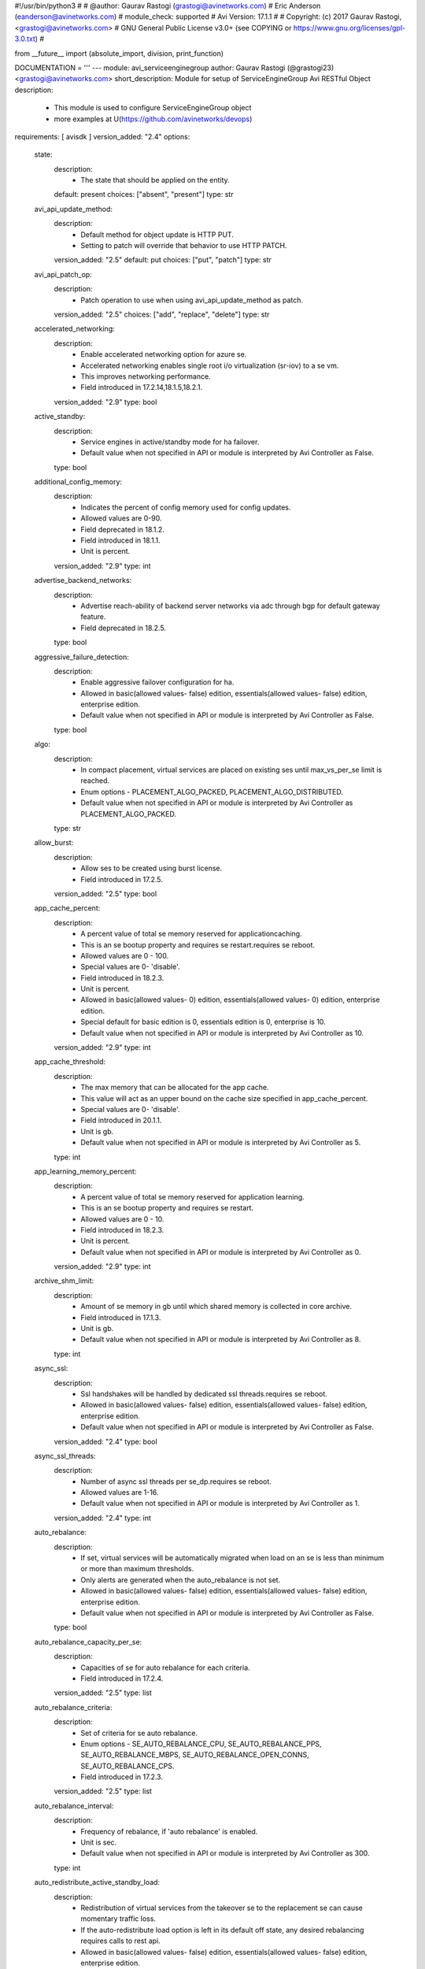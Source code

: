 #!/usr/bin/python3
#
# @author: Gaurav Rastogi (grastogi@avinetworks.com)
#          Eric Anderson (eanderson@avinetworks.com)
# module_check: supported
# Avi Version: 17.1.1
#
# Copyright: (c) 2017 Gaurav Rastogi, <grastogi@avinetworks.com>
# GNU General Public License v3.0+ (see COPYING or https://www.gnu.org/licenses/gpl-3.0.txt)
#


from __future__ import (absolute_import, division, print_function)


DOCUMENTATION = '''
---
module: avi_serviceenginegroup
author: Gaurav Rastogi (@grastogi23) <grastogi@avinetworks.com>
short_description: Module for setup of ServiceEngineGroup Avi RESTful Object
description:
    - This module is used to configure ServiceEngineGroup object
    - more examples at U(https://github.com/avinetworks/devops)
requirements: [ avisdk ]
version_added: "2.4"
options:
    state:
        description:
            - The state that should be applied on the entity.
        default: present
        choices: ["absent", "present"]
        type: str
    avi_api_update_method:
        description:
            - Default method for object update is HTTP PUT.
            - Setting to patch will override that behavior to use HTTP PATCH.
        version_added: "2.5"
        default: put
        choices: ["put", "patch"]
        type: str
    avi_api_patch_op:
        description:
            - Patch operation to use when using avi_api_update_method as patch.
        version_added: "2.5"
        choices: ["add", "replace", "delete"]
        type: str
    accelerated_networking:
        description:
            - Enable accelerated networking option for azure se.
            - Accelerated networking enables single root i/o virtualization (sr-iov) to a se vm.
            - This improves networking performance.
            - Field introduced in 17.2.14,18.1.5,18.2.1.
        version_added: "2.9"
        type: bool
    active_standby:
        description:
            - Service engines in active/standby mode for ha failover.
            - Default value when not specified in API or module is interpreted by Avi Controller as False.
        type: bool
    additional_config_memory:
        description:
            - Indicates the percent of config memory used for config updates.
            - Allowed values are 0-90.
            - Field deprecated in 18.1.2.
            - Field introduced in 18.1.1.
            - Unit is percent.
        version_added: "2.9"
        type: int
    advertise_backend_networks:
        description:
            - Advertise reach-ability of backend server networks via adc through bgp for default gateway feature.
            - Field deprecated in 18.2.5.
        type: bool
    aggressive_failure_detection:
        description:
            - Enable aggressive failover configuration for ha.
            - Allowed in basic(allowed values- false) edition, essentials(allowed values- false) edition, enterprise edition.
            - Default value when not specified in API or module is interpreted by Avi Controller as False.
        type: bool
    algo:
        description:
            - In compact placement, virtual services are placed on existing ses until max_vs_per_se limit is reached.
            - Enum options - PLACEMENT_ALGO_PACKED, PLACEMENT_ALGO_DISTRIBUTED.
            - Default value when not specified in API or module is interpreted by Avi Controller as PLACEMENT_ALGO_PACKED.
        type: str
    allow_burst:
        description:
            - Allow ses to be created using burst license.
            - Field introduced in 17.2.5.
        version_added: "2.5"
        type: bool
    app_cache_percent:
        description:
            - A percent value of total se memory reserved for applicationcaching.
            - This is an se bootup property and requires se restart.requires se reboot.
            - Allowed values are 0 - 100.
            - Special values are 0- 'disable'.
            - Field introduced in 18.2.3.
            - Unit is percent.
            - Allowed in basic(allowed values- 0) edition, essentials(allowed values- 0) edition, enterprise edition.
            - Special default for basic edition is 0, essentials edition is 0, enterprise is 10.
            - Default value when not specified in API or module is interpreted by Avi Controller as 10.
        version_added: "2.9"
        type: int
    app_cache_threshold:
        description:
            - The max memory that can be allocated for the app cache.
            - This value will act as an upper bound on the cache size specified in app_cache_percent.
            - Special values are 0- 'disable'.
            - Field introduced in 20.1.1.
            - Unit is gb.
            - Default value when not specified in API or module is interpreted by Avi Controller as 5.
        type: int
    app_learning_memory_percent:
        description:
            - A percent value of total se memory reserved for application learning.
            - This is an se bootup property and requires se restart.
            - Allowed values are 0 - 10.
            - Field introduced in 18.2.3.
            - Unit is percent.
            - Default value when not specified in API or module is interpreted by Avi Controller as 0.
        version_added: "2.9"
        type: int
    archive_shm_limit:
        description:
            - Amount of se memory in gb until which shared memory is collected in core archive.
            - Field introduced in 17.1.3.
            - Unit is gb.
            - Default value when not specified in API or module is interpreted by Avi Controller as 8.
        type: int
    async_ssl:
        description:
            - Ssl handshakes will be handled by dedicated ssl threads.requires se reboot.
            - Allowed in basic(allowed values- false) edition, essentials(allowed values- false) edition, enterprise edition.
            - Default value when not specified in API or module is interpreted by Avi Controller as False.
        version_added: "2.4"
        type: bool
    async_ssl_threads:
        description:
            - Number of async ssl threads per se_dp.requires se reboot.
            - Allowed values are 1-16.
            - Default value when not specified in API or module is interpreted by Avi Controller as 1.
        version_added: "2.4"
        type: int
    auto_rebalance:
        description:
            - If set, virtual services will be automatically migrated when load on an se is less than minimum or more than maximum thresholds.
            - Only alerts are generated when the auto_rebalance is not set.
            - Allowed in basic(allowed values- false) edition, essentials(allowed values- false) edition, enterprise edition.
            - Default value when not specified in API or module is interpreted by Avi Controller as False.
        type: bool
    auto_rebalance_capacity_per_se:
        description:
            - Capacities of se for auto rebalance for each criteria.
            - Field introduced in 17.2.4.
        version_added: "2.5"
        type: list
    auto_rebalance_criteria:
        description:
            - Set of criteria for se auto rebalance.
            - Enum options - SE_AUTO_REBALANCE_CPU, SE_AUTO_REBALANCE_PPS, SE_AUTO_REBALANCE_MBPS, SE_AUTO_REBALANCE_OPEN_CONNS, SE_AUTO_REBALANCE_CPS.
            - Field introduced in 17.2.3.
        version_added: "2.5"
        type: list
    auto_rebalance_interval:
        description:
            - Frequency of rebalance, if 'auto rebalance' is enabled.
            - Unit is sec.
            - Default value when not specified in API or module is interpreted by Avi Controller as 300.
        type: int
    auto_redistribute_active_standby_load:
        description:
            - Redistribution of virtual services from the takeover se to the replacement se can cause momentary traffic loss.
            - If the auto-redistribute load option is left in its default off state, any desired rebalancing requires calls to rest api.
            - Allowed in basic(allowed values- false) edition, essentials(allowed values- false) edition, enterprise edition.
            - Default value when not specified in API or module is interpreted by Avi Controller as False.
        type: bool
    availability_zone_refs:
        description:
            - Availability zones for virtual service high availability.
            - It is a reference to an object of type availabilityzone.
            - Field introduced in 20.1.1.
        type: list
    bgp_state_update_interval:
        description:
            - Bgp peer state update interval.
            - Allowed values are 5-100.
            - Field introduced in 17.2.14,18.1.5,18.2.1.
            - Unit is sec.
            - Default value when not specified in API or module is interpreted by Avi Controller as 60.
        version_added: "2.9"
        type: int
    buffer_se:
        description:
            - Excess service engine capacity provisioned for ha failover.
            - Default value when not specified in API or module is interpreted by Avi Controller as 1.
        type: int
    cloud_ref:
        description:
            - It is a reference to an object of type cloud.
        type: str
    compress_ip_rules_for_each_ns_subnet:
        description:
            - Compress ip rules into a single subnet based ip rule for each north-south ipam subnet configured in pcap mode in openshift/kubernetes node.
            - Field introduced in 18.2.9, 20.1.1.
            - Default value when not specified in API or module is interpreted by Avi Controller as True.
        type: bool
    config_debugs_on_all_cores:
        description:
            - Enable config debugs on all cores of se.
            - Field introduced in 17.2.13,18.1.5,18.2.1.
            - Default value when not specified in API or module is interpreted by Avi Controller as False.
        version_added: "2.9"
        type: bool
    connection_memory_percentage:
        description:
            - Percentage of memory for connection state.
            - This will come at the expense of memory used for http in-memory cache.
            - Allowed values are 10-90.
            - Unit is percent.
            - Default value when not specified in API or module is interpreted by Avi Controller as 50.
        type: int
    core_shm_app_cache:
        description:
            - Include shared memory for app cache in core file.requires se reboot.
            - Field introduced in 18.2.8, 20.1.1.
            - Default value when not specified in API or module is interpreted by Avi Controller as False.
        type: bool
    core_shm_app_learning:
        description:
            - Include shared memory for app learning in core file.requires se reboot.
            - Field introduced in 18.2.8, 20.1.1.
            - Default value when not specified in API or module is interpreted by Avi Controller as False.
        type: bool
    cpu_reserve:
        description:
            - Boolean flag to set cpu_reserve.
            - Default value when not specified in API or module is interpreted by Avi Controller as False.
        type: bool
    cpu_socket_affinity:
        description:
            - Allocate all the cpu cores for the service engine virtual machines  on the same cpu socket.
            - Applicable only for vcenter cloud.
            - Default value when not specified in API or module is interpreted by Avi Controller as False.
        type: bool
    custom_securitygroups_data:
        description:
            - Custom security groups to be associated with data vnics for se instances in openstack and aws clouds.
            - Field introduced in 17.1.3.
        type: list
    custom_securitygroups_mgmt:
        description:
            - Custom security groups to be associated with management vnic for se instances in openstack and aws clouds.
            - Field introduced in 17.1.3.
        type: list
    custom_tag:
        description:
            - Custom tag will be used to create the tags for se instance in aws.
            - Note this is not the same as the prefix for se name.
        type: list
    data_network_id:
        description:
            - Subnet used to spin up the data nic for service engines, used only for azure cloud.
            - Overrides the cloud level setting for service engine subnet.
            - Field introduced in 18.2.3.
        version_added: "2.9"
        type: str
    datascript_timeout:
        description:
            - Number of instructions before datascript times out.
            - Allowed values are 0-100000000.
            - Field introduced in 18.2.3.
            - Default value when not specified in API or module is interpreted by Avi Controller as 1000000.
        version_added: "2.9"
        type: int
    dedicated_dispatcher_core:
        description:
            - Dedicate the core that handles packet receive/transmit from the network to just the dispatching function.
            - Don't use it for tcp/ip and ssl functions.
            - Default value when not specified in API or module is interpreted by Avi Controller as False.
        type: bool
    description:
        description:
            - User defined description for the object.
        type: str
    disable_avi_securitygroups:
        description:
            - By default, avi creates and manages security groups along with custom sg provided by user.
            - Set this to true to disallow avi to create and manage new security groups.
            - Avi will only make use of custom security groups provided by user.
            - This option is supported for aws and openstack cloud types.
            - Field introduced in 17.2.13,18.1.4,18.2.1.
            - Default value when not specified in API or module is interpreted by Avi Controller as False.
        version_added: "2.9"
        type: bool
    disable_csum_offloads:
        description:
            - Stop using tcp/udp and ip checksum offload features of nics.
            - Field introduced in 17.1.14, 17.2.5, 18.1.1.
            - Default value when not specified in API or module is interpreted by Avi Controller as False.
        version_added: "2.5"
        type: bool
    disable_flow_probes:
        description:
            - Disable flow probes for scaled out vs'es.
            - Field introduced in 20.1.3.
            - Default value when not specified in API or module is interpreted by Avi Controller as False.
        type: bool
    disable_gro:
        description:
            - Disable generic receive offload (gro) in dpdk poll-mode driver packet receive path.
            - Gro is on by default on nics that do not support lro (large receive offload) or do not gain performance boost from lro.
            - Field introduced in 17.2.5, 18.1.1.
            - Default value when not specified in API or module is interpreted by Avi Controller as True.
        version_added: "2.5"
        type: bool
    disable_se_memory_check:
        description:
            - If set, disable the config memory check done in service engine.
            - Field introduced in 18.1.2.
            - Default value when not specified in API or module is interpreted by Avi Controller as False.
        version_added: "2.9"
        type: bool
    disable_tso:
        description:
            - Disable tcp segmentation offload (tso) in dpdk poll-mode driver packet transmit path.
            - Tso is on by default on nics that support it.
            - Field introduced in 17.2.5, 18.1.1.
            - Default value when not specified in API or module is interpreted by Avi Controller as False.
        version_added: "2.5"
        type: bool
    disk_per_se:
        description:
            - Amount of disk space for each of the service engine virtual machines.
            - Unit is gb.
            - Default value when not specified in API or module is interpreted by Avi Controller as 15.
        type: int
    distribute_load_active_standby:
        description:
            - Use both the active and standby service engines for virtual service placement in the legacy active standby ha mode.
            - Allowed in basic(allowed values- false) edition, essentials(allowed values- false) edition, enterprise edition.
            - Default value when not specified in API or module is interpreted by Avi Controller as False.
        type: bool
    distribute_queues:
        description:
            - Distributes queue ownership among cores so multiple cores handle dispatcher duties.
            - Requires se reboot.
            - Deprecated from 18.2.8, instead use max_queues_per_vnic.
            - Field introduced in 17.2.8.
            - Allowed in basic(allowed values- false) edition, essentials(allowed values- false) edition, enterprise edition.
            - Default value when not specified in API or module is interpreted by Avi Controller as False.
        version_added: "2.9"
        type: bool
    distribute_vnics:
        description:
            - Distributes vnic ownership among cores so multiple cores handle dispatcher duties.requires se reboot.
            - Field introduced in 18.2.5.
            - Default value when not specified in API or module is interpreted by Avi Controller as False.
        version_added: "2.9"
        type: bool
    dp_aggressive_deq_interval_msec:
        description:
            - Dequeue interval for receive queue from se_dp in aggressive mode.
            - Allowed values are 1-1000.
            - Field introduced in 21.1.1.
            - Unit is milliseconds.
            - Default value when not specified in API or module is interpreted by Avi Controller as 1.
        type: int
    dp_aggressive_enq_interval_msec:
        description:
            - Enqueue interval for request queue to se_dp in aggressive mode.
            - Allowed values are 1-1000.
            - Field introduced in 21.1.1.
            - Unit is milliseconds.
            - Default value when not specified in API or module is interpreted by Avi Controller as 1.
        type: int
    dp_aggressive_hb_frequency:
        description:
            - Frequency of se - se hb messages when aggressive failure mode detection is enabled.
            - Field introduced in 20.1.3.
            - Unit is milliseconds.
            - Default value when not specified in API or module is interpreted by Avi Controller as 100.
        type: int
    dp_aggressive_hb_timeout_count:
        description:
            - Consecutive hb failures after which failure is reported to controller,when aggressive failure mode detection is enabled.
            - Field introduced in 20.1.3.
            - Default value when not specified in API or module is interpreted by Avi Controller as 10.
        type: int
    dp_deq_interval_msec:
        description:
            - Dequeue interval for receive queue from se_dp.
            - Allowed values are 1-1000.
            - Field introduced in 21.1.1.
            - Unit is milliseconds.
            - Default value when not specified in API or module is interpreted by Avi Controller as 20.
        type: int
    dp_enq_interval_msec:
        description:
            - Enqueue interval for request queue to se_dp.
            - Allowed values are 1-1000.
            - Field introduced in 21.1.1.
            - Unit is milliseconds.
            - Default value when not specified in API or module is interpreted by Avi Controller as 20.
        type: int
    dp_hb_frequency:
        description:
            - Frequency of se - se hb messages when aggressive failure mode detection is not enabled.
            - Field introduced in 20.1.3.
            - Unit is milliseconds.
            - Default value when not specified in API or module is interpreted by Avi Controller as 100.
        type: int
    dp_hb_timeout_count:
        description:
            - Consecutive hb failures after which failure is reported to controller, when aggressive failure mode detection is not enabled.
            - Field introduced in 20.1.3.
            - Default value when not specified in API or module is interpreted by Avi Controller as 10.
        type: int
    enable_gratarp_permanent:
        description:
            - Enable gratarp for vip_ip.
            - Field introduced in 18.2.3.
            - Default value when not specified in API or module is interpreted by Avi Controller as False.
        version_added: "2.9"
        type: bool
    enable_hsm_priming:
        description:
            - (this is a beta feature).
            - Enable hsm key priming.
            - If enabled, key handles on the hsm will be synced to se before processing client connections.
            - Field introduced in 17.2.7, 18.1.1.
            - Default value when not specified in API or module is interpreted by Avi Controller as False.
        version_added: "2.6"
        type: bool
    enable_multi_lb:
        description:
            - Applicable only for azure cloud with basic sku lb.
            - If set, additional azure lbs will be automatically created if resources in existing lb are exhausted.
            - Field introduced in 17.2.10, 18.1.2.
            - Default value when not specified in API or module is interpreted by Avi Controller as False.
        version_added: "2.9"
        type: bool
    enable_pcap_tx_ring:
        description:
            - Enable tx ring support in pcap mode of operation.
            - Tso feature is not supported with tx ring enabled.
            - Deprecated from 18.2.8, instead use pcap_tx_mode.
            - Requires se reboot.
            - Field introduced in 18.2.5.
        version_added: "2.9"
        type: bool
    enable_routing:
        description:
            - Enable routing for this serviceenginegroup.
            - Field deprecated in 18.2.5.
            - Allowed in basic(allowed values- false) edition, essentials(allowed values- false) edition, enterprise edition.
        type: bool
    enable_vip_on_all_interfaces:
        description:
            - Enable vip on all interfaces of se.
            - Field deprecated in 18.2.5.
            - Field introduced in 17.1.1.
        type: bool
    enable_vmac:
        description:
            - Use virtual mac address for interfaces on which floating interface ips are placed.
            - Field deprecated in 18.2.5.
        type: bool
    ephemeral_portrange_end:
        description:
            - End local ephemeral port number for outbound connections.
            - Field introduced in 17.2.13, 18.1.5, 18.2.1.
        version_added: "2.9"
        type: int
    ephemeral_portrange_start:
        description:
            - Start local ephemeral port number for outbound connections.
            - Field introduced in 17.2.13, 18.1.5, 18.2.1.
        version_added: "2.9"
        type: int
    extra_config_multiplier:
        description:
            - Multiplier for extra config to support large vs/pool config.
            - Default value when not specified in API or module is interpreted by Avi Controller as 0.0.
        type: float
    extra_shared_config_memory:
        description:
            - Extra config memory to support large geo db configuration.
            - Field introduced in 17.1.1.
            - Unit is mb.
            - Default value when not specified in API or module is interpreted by Avi Controller as 0.
        type: int
    floating_intf_ip:
        description:
            - If serviceenginegroup is configured for legacy 1+1 active standby ha mode, floating ip's will be advertised only by the active se in the pair.
            - Virtual services in this group must be disabled/enabled for any changes to the floating ip's to take effect.
            - Only active se hosting vs tagged with active standby se 1 tag will advertise this floating ip when manual load distribution is enabled.
            - Field deprecated in 18.2.5.
            - Maximum of 32 items allowed.
        type: list
    floating_intf_ip_se_2:
        description:
            - If serviceenginegroup is configured for legacy 1+1 active standby ha mode, floating ip's will be advertised only by the active se in the pair.
            - Virtual services in this group must be disabled/enabled for any changes to the floating ip's to take effect.
            - Only active se hosting vs tagged with active standby se 2 tag will advertise this floating ip when manual load distribution is enabled.
            - Field deprecated in 18.2.5.
            - Maximum of 32 items allowed.
        type: list
    flow_table_new_syn_max_entries:
        description:
            - Maximum number of flow table entries that have not completed tcp three-way handshake yet.
            - Field introduced in 17.2.5.
            - Default value when not specified in API or module is interpreted by Avi Controller as 0.
        version_added: "2.5"
        type: int
    free_list_size:
        description:
            - Number of entries in the free list.
            - Field introduced in 17.2.10, 18.1.2.
            - Default value when not specified in API or module is interpreted by Avi Controller as 1024.
        version_added: "2.9"
        type: int
    gcp_config:
        description:
            - Google cloud platform, service engine group configuration.
            - Field introduced in 20.1.3.
        type: dict
    gratarp_permanent_periodicity:
        description:
            - Gratarp periodicity for vip-ip.
            - Allowed values are 5-30.
            - Field introduced in 18.2.3.
            - Unit is min.
            - Default value when not specified in API or module is interpreted by Avi Controller as 10.
        version_added: "2.9"
        type: int
    ha_mode:
        description:
            - High availability mode for all the virtual services using this service engine group.
            - Enum options - HA_MODE_SHARED_PAIR, HA_MODE_SHARED, HA_MODE_LEGACY_ACTIVE_STANDBY.
            - Allowed in basic(allowed values- ha_mode_legacy_active_standby) edition, essentials(allowed values- ha_mode_legacy_active_standby) edition,
            - enterprise edition.
            - Special default for basic edition is ha_mode_legacy_active_standby, essentials edition is ha_mode_legacy_active_standby, enterprise is
            - ha_mode_shared.
            - Default value when not specified in API or module is interpreted by Avi Controller as HA_MODE_SHARED.
        type: str
    handle_per_pkt_attack:
        description:
            - Configuration to handle per packet attack handling.for example, dns reflection attack is a type of attack where a response packet is sent to the
            - dns vs.this configuration tells if such packets should be dropped without further processing.
            - Field introduced in 20.1.3.
            - Default value when not specified in API or module is interpreted by Avi Controller as True.
        type: bool
    hardwaresecuritymodulegroup_ref:
        description:
            - It is a reference to an object of type hardwaresecuritymodulegroup.
        type: str
    heap_minimum_config_memory:
        description:
            - Minimum required heap memory to apply any configuration.
            - Allowed values are 0-100.
            - Field introduced in 18.1.2.
            - Unit is mb.
            - Default value when not specified in API or module is interpreted by Avi Controller as 8.
        version_added: "2.9"
        type: int
    hm_on_standby:
        description:
            - Enable active health monitoring from the standby se for all placed virtual services.
            - Allowed in basic(allowed values- false) edition, essentials(allowed values- false) edition, enterprise edition.
            - Special default for basic edition is false, essentials edition is false, enterprise is true.
            - Default value when not specified in API or module is interpreted by Avi Controller as True.
        type: bool
    host_attribute_key:
        description:
            - Key of a (key, value) pair identifying a label for a set of nodes usually in container clouds.
            - Needs to be specified together with host_attribute_value.
            - Ses can be configured differently including ha modes across different se groups.
            - May also be used for isolation between different classes of virtualservices.
            - Virtualservices' se group may be specified via annotations/labels.
            - A openshift/kubernetes namespace maybe annotated with a matching se group label as openshift.io/node-selector  apptype=prod.
            - When multiple se groups are used in a cloud with host attributes specified,just a single se group can exist as a match-all se group without a
            - host_attribute_key.
        type: str
    host_attribute_value:
        description:
            - Value of a (key, value) pair identifying a label for a set of nodes usually in container clouds.
            - Needs to be specified together with host_attribute_key.
        type: str
    host_gateway_monitor:
        description:
            - Enable the host gateway monitor when service engine is deployed as docker container.
            - Disabled by default.
            - Field introduced in 17.2.4.
            - Default value when not specified in API or module is interpreted by Avi Controller as False.
        version_added: "2.5"
        type: bool
    hypervisor:
        description:
            - Override default hypervisor.
            - Enum options - DEFAULT, VMWARE_ESX, KVM, VMWARE_VSAN, XEN.
        type: str
    ignore_rtt_threshold:
        description:
            - Ignore rtt samples if it is above threshold.
            - Field introduced in 17.1.6,17.2.2.
            - Unit is milliseconds.
            - Default value when not specified in API or module is interpreted by Avi Controller as 5000.
        version_added: "2.5"
        type: int
    ingress_access_data:
        description:
            - Program se security group ingress rules to allow vip data access from remote cidr type.
            - Enum options - SG_INGRESS_ACCESS_NONE, SG_INGRESS_ACCESS_ALL, SG_INGRESS_ACCESS_VPC.
            - Field introduced in 17.1.5.
            - Default value when not specified in API or module is interpreted by Avi Controller as SG_INGRESS_ACCESS_ALL.
        version_added: "2.5"
        type: str
    ingress_access_mgmt:
        description:
            - Program se security group ingress rules to allow ssh/icmp management access from remote cidr type.
            - Enum options - SG_INGRESS_ACCESS_NONE, SG_INGRESS_ACCESS_ALL, SG_INGRESS_ACCESS_VPC.
            - Field introduced in 17.1.5.
            - Default value when not specified in API or module is interpreted by Avi Controller as SG_INGRESS_ACCESS_ALL.
        version_added: "2.5"
        type: str
    instance_flavor:
        description:
            - Instance/flavor name for se instance.
        type: str
    instance_flavor_info:
        description:
            - Additional information associated with instance_flavor.
            - Field introduced in 20.1.1.
        type: dict
    iptables:
        description:
            - Iptable rules.
            - Maximum of 128 items allowed.
        type: list
    labels:
        description:
            - Labels associated with this se group.
            - Field introduced in 20.1.1.
            - Maximum of 1 items allowed.
        type: list
    least_load_core_selection:
        description:
            - Select core with least load for new flow.
            - Default value when not specified in API or module is interpreted by Avi Controller as True.
        type: bool
    license_tier:
        description:
            - Specifies the license tier which would be used.
            - This field by default inherits the value from cloud.
            - Enum options - ENTERPRISE_16, ENTERPRISE, ENTERPRISE_18, BASIC, ESSENTIALS.
            - Field introduced in 17.2.5.
        version_added: "2.5"
        type: str
    license_type:
        description:
            - If no license type is specified then default license enforcement for the cloud type is chosen.
            - Enum options - LIC_BACKEND_SERVERS, LIC_SOCKETS, LIC_CORES, LIC_HOSTS, LIC_SE_BANDWIDTH, LIC_METERED_SE_BANDWIDTH.
            - Field introduced in 17.2.5.
        version_added: "2.5"
        type: str
    log_disksz:
        description:
            - Maximum disk capacity (in mb) to be allocated to an se.
            - This is exclusively used for debug and log data.
            - Unit is mb.
            - Default value when not specified in API or module is interpreted by Avi Controller as 10000.
        type: int
    log_malloc_failure:
        description:
            - Se will log memory allocation related failure to the se_trace file, wherever available.
            - Field introduced in 20.1.2.
            - Allowed in basic(allowed values- true) edition, essentials(allowed values- true) edition, enterprise edition.
            - Default value when not specified in API or module is interpreted by Avi Controller as True.
        type: bool
    max_concurrent_external_hm:
        description:
            - Maximum number of external health monitors that can run concurrently in a service engine.
            - This helps control the cpu and memory use by external health monitors.
            - Special values are 0- 'value will be internally calculated based on cpu and memory'.
            - Field introduced in 18.2.7.
        type: int
    max_cpu_usage:
        description:
            - When cpu usage on an se exceeds this threshold, virtual services hosted on this se may be rebalanced to other ses to reduce load.
            - A new se may be created as part of this process.
            - Allowed values are 40-90.
            - Unit is percent.
            - Default value when not specified in API or module is interpreted by Avi Controller as 80.
        type: int
    max_memory_per_mempool:
        description:
            - Max bytes that can be allocated in a single mempool.
            - Field introduced in 18.1.5.
            - Unit is mb.
            - Default value when not specified in API or module is interpreted by Avi Controller as 64.
        version_added: "2.9"
        type: int
    max_num_se_dps:
        description:
            - Configures the maximum number of se_dp processes created on the se, requires se reboot.
            - If not configured, defaults to the number of cpus on the se.
            - This should only be used if user wants to limit the number of se_dps to less than the available cpus on the se.
            - Allowed values are 1-128.
            - Field introduced in 20.1.1.
            - Allowed in basic(allowed values- 0) edition, essentials(allowed values- 0) edition, enterprise edition.
        type: int
    max_public_ips_per_lb:
        description:
            - Applicable to azure platform only.
            - Maximum number of public ips per azure lb.
            - Field introduced in 17.2.12, 18.1.2.
            - Default value when not specified in API or module is interpreted by Avi Controller as 30.
        version_added: "2.9"
        type: int
    max_queues_per_vnic:
        description:
            - Maximum number of queues per vnic setting to '0' utilises all queues that are distributed across dispatcher cores.
            - Allowed values are 0,1,2,4,8,16.
            - Field introduced in 18.2.7, 20.1.1.
            - Default value when not specified in API or module is interpreted by Avi Controller as 1.
        type: int
    max_rules_per_lb:
        description:
            - Applicable to azure platform only.
            - Maximum number of rules per azure lb.
            - Field introduced in 17.2.12, 18.1.2.
            - Default value when not specified in API or module is interpreted by Avi Controller as 150.
        version_added: "2.9"
        type: int
    max_scaleout_per_vs:
        description:
            - Maximum number of active service engines for the virtual service.
            - Allowed values are 1-64.
            - Default value when not specified in API or module is interpreted by Avi Controller as 4.
        type: int
    max_se:
        description:
            - Maximum number of services engines in this group.
            - Allowed values are 0-1000.
            - Default value when not specified in API or module is interpreted by Avi Controller as 10.
        type: int
    max_vs_per_se:
        description:
            - Maximum number of virtual services that can be placed on a single service engine.
            - Allowed values are 1-1000.
            - Default value when not specified in API or module is interpreted by Avi Controller as 10.
        type: int
    mem_reserve:
        description:
            - Boolean flag to set mem_reserve.
            - Default value when not specified in API or module is interpreted by Avi Controller as True.
        type: bool
    memory_for_config_update:
        description:
            - Indicates the percent of memory reserved for config updates.
            - Allowed values are 0-100.
            - Field introduced in 18.1.2.
            - Unit is percent.
            - Default value when not specified in API or module is interpreted by Avi Controller as 15.
        version_added: "2.9"
        type: int
    memory_per_se:
        description:
            - Amount of memory for each of the service engine virtual machines.
            - Changes to this setting do not affect existing ses.
            - Default value when not specified in API or module is interpreted by Avi Controller as 2048.
        type: int
    mgmt_network_ref:
        description:
            - Management network to use for avi service engines.
            - It is a reference to an object of type network.
        type: str
    mgmt_subnet:
        description:
            - Management subnet to use for avi service engines.
        type: dict
    min_cpu_usage:
        description:
            - When cpu usage on an se falls below the minimum threshold, virtual services hosted on the se may be consolidated onto other underutilized ses.
            - After consolidation, unused service engines may then be eligible for deletion.
            - Allowed values are 20-60.
            - Unit is percent.
            - Default value when not specified in API or module is interpreted by Avi Controller as 30.
        type: int
    min_scaleout_per_vs:
        description:
            - Minimum number of active service engines for the virtual service.
            - Allowed values are 1-64.
            - Default value when not specified in API or module is interpreted by Avi Controller as 1.
        type: int
    min_se:
        description:
            - Minimum number of services engines in this group (relevant for se autorebalance only).
            - Allowed values are 0-1000.
            - Field introduced in 17.2.13,18.1.3,18.2.1.
            - Default value when not specified in API or module is interpreted by Avi Controller as 1.
        version_added: "2.9"
        type: int
    minimum_connection_memory:
        description:
            - Indicates the percent of memory reserved for connections.
            - Allowed values are 0-100.
            - Field introduced in 18.1.2.
            - Unit is percent.
            - Default value when not specified in API or module is interpreted by Avi Controller as 20.
        version_added: "2.9"
        type: int
    minimum_required_config_memory:
        description:
            - Required available config memory to apply any configuration.
            - Allowed values are 0-90.
            - Field deprecated in 18.1.2.
            - Field introduced in 18.1.1.
            - Unit is percent.
        version_added: "2.9"
        type: int
    n_log_streaming_threads:
        description:
            - Number of threads to use for log streaming.
            - Allowed values are 1-100.
            - Field introduced in 17.2.12, 18.1.2.
            - Default value when not specified in API or module is interpreted by Avi Controller as 1.
        version_added: "2.9"
        type: int
    name:
        description:
            - Name of the object.
        required: true
        type: str
    nat_flow_tcp_closed_timeout:
        description:
            - Idle timeout in seconds for nat tcp flows in closed state.
            - Allowed values are 1-3600.
            - Field deprecated in 18.2.5.
            - Field introduced in 18.2.5.
            - Unit is seconds.
        version_added: "2.9"
        type: int
    nat_flow_tcp_established_timeout:
        description:
            - Idle timeout in seconds for nat tcp flows in established state.
            - Allowed values are 1-3600.
            - Field deprecated in 18.2.5.
            - Field introduced in 18.2.5.
            - Unit is seconds.
        version_added: "2.9"
        type: int
    nat_flow_tcp_half_closed_timeout:
        description:
            - Idle timeout in seconds for nat tcp flows in half closed state.
            - Allowed values are 1-3600.
            - Field deprecated in 18.2.5.
            - Field introduced in 18.2.5.
            - Unit is seconds.
        version_added: "2.9"
        type: int
    nat_flow_tcp_handshake_timeout:
        description:
            - Idle timeout in seconds for nat tcp flows in handshake state.
            - Allowed values are 1-3600.
            - Field deprecated in 18.2.5.
            - Field introduced in 18.2.5.
            - Unit is seconds.
        version_added: "2.9"
        type: int
    nat_flow_udp_noresponse_timeout:
        description:
            - Idle timeout in seconds for nat udp flows in noresponse state.
            - Allowed values are 1-3600.
            - Field deprecated in 18.2.5.
            - Field introduced in 18.2.5.
            - Unit is seconds.
        version_added: "2.9"
        type: int
    nat_flow_udp_response_timeout:
        description:
            - Idle timeout in seconds for nat udp flows in response state.
            - Allowed values are 1-3600.
            - Field deprecated in 18.2.5.
            - Field introduced in 18.2.5.
            - Unit is seconds.
        version_added: "2.9"
        type: int
    netlink_poller_threads:
        description:
            - Number of threads to poll for netlink messages excluding the thread for default namespace.
            - Requires se reboot.
            - Allowed values are 1-32.
            - Field introduced in 20.1.3.
            - Default value when not specified in API or module is interpreted by Avi Controller as 2.
        type: int
    netlink_sock_buf_size:
        description:
            - Socket buffer size for the netlink sockets.
            - Requires se reboot.
            - Allowed values are 1-128.
            - Field introduced in 20.1.3.
            - Unit is mega_bytes.
            - Default value when not specified in API or module is interpreted by Avi Controller as 4.
        type: int
    non_significant_log_throttle:
        description:
            - This setting limits the number of non-significant logs generated per second per core on this se.
            - Default is 100 logs per second.
            - Set it to zero (0) to deactivate throttling.
            - Field introduced in 17.1.3.
            - Unit is per_second.
            - Default value when not specified in API or module is interpreted by Avi Controller as 100.
        type: int
    ns_helper_deq_interval_msec:
        description:
            - Dequeue interval for receive queue from ns helper.
            - Allowed values are 1-1000.
            - Field introduced in 21.1.1.
            - Unit is milliseconds.
            - Default value when not specified in API or module is interpreted by Avi Controller as 20.
        type: int
    num_dispatcher_cores:
        description:
            - Number of dispatcher cores (0,1,2,4,8 or 16).
            - If set to 0, then number of dispatcher cores is deduced automatically.requires se reboot.
            - Allowed values are 0,1,2,4,8,16.
            - Field introduced in 17.2.12, 18.1.3, 18.2.1.
            - Default value when not specified in API or module is interpreted by Avi Controller as 0.
        version_added: "2.9"
        type: int
    num_flow_cores_sum_changes_to_ignore:
        description:
            - Number of changes in num flow cores sum to ignore.
            - Default value when not specified in API or module is interpreted by Avi Controller as 8.
        type: int
    objsync_config:
        description:
            - Configuration knobs for interse object distribution.
            - Field introduced in 20.1.3.
        type: dict
    objsync_port:
        description:
            - Tcp port on se management interface for interse object distribution.
            - Supported only for externally managed security groups.
            - Not supported on full access deployments.
            - Requires se reboot.
            - Field introduced in 20.1.3.
            - Default value when not specified in API or module is interpreted by Avi Controller as 9001.
        type: int
    openstack_availability_zone:
        description:
            - Field deprecated in 17.1.1.
        type: str
    openstack_availability_zones:
        description:
            - Field introduced in 17.1.1.
            - Maximum of 5 items allowed.
        type: list
    openstack_mgmt_network_name:
        description:
            - Avi management network name.
        type: str
    openstack_mgmt_network_uuid:
        description:
            - Management network uuid.
        type: str
    os_reserved_memory:
        description:
            - Amount of extra memory to be reserved for use by the operating system on a service engine.
            - Unit is mb.
            - Default value when not specified in API or module is interpreted by Avi Controller as 0.
        type: int
    pcap_tx_mode:
        description:
            - Determines the pcap transmit mode of operation.
            - Requires se reboot.
            - Enum options - PCAP_TX_AUTO, PCAP_TX_SOCKET, PCAP_TX_RING.
            - Field introduced in 18.2.8, 20.1.1.
            - Default value when not specified in API or module is interpreted by Avi Controller as PCAP_TX_AUTO.
        type: str
    pcap_tx_ring_rd_balancing_factor:
        description:
            - In pcap mode, reserve a configured portion of tx ring resources for itself and the remaining portion for the rx ring to achieve better balance in
            - terms of queue depth.
            - Requires se reboot.
            - Allowed values are 10-100.
            - Field introduced in 20.1.3.
            - Unit is percent.
            - Default value when not specified in API or module is interpreted by Avi Controller as 10.
        type: int
    per_app:
        description:
            - Per-app se mode is designed for deploying dedicated load balancers per app (vs).
            - In this mode, each se is limited to a max of 2 vss.
            - Vcpus in per-app ses count towards licensing usage at 25% rate.
            - Allowed in basic(allowed values- false) edition, essentials(allowed values- false) edition, enterprise edition.
            - Default value when not specified in API or module is interpreted by Avi Controller as False.
        type: bool
    per_vs_admission_control:
        description:
            - Enable/disable per vs level admission control.enabling this feature will cause the connection and packet throttling on a particular vs that has
            - high packet buffer consumption.
            - Field introduced in 20.1.3.
            - Default value when not specified in API or module is interpreted by Avi Controller as False.
        type: bool
    placement_mode:
        description:
            - If placement mode is 'auto', virtual services are automatically placed on service engines.
            - Enum options - PLACEMENT_MODE_AUTO.
            - Default value when not specified in API or module is interpreted by Avi Controller as PLACEMENT_MODE_AUTO.
        type: str
    realtime_se_metrics:
        description:
            - Enable or deactivate real time se metrics.
        type: dict
    reboot_on_panic:
        description:
            - Reboot the vm or host on kernel panic.
            - Field introduced in 18.2.5.
            - Default value when not specified in API or module is interpreted by Avi Controller as True.
        version_added: "2.9"
        type: bool
    reboot_on_stop:
        description:
            - Reboot the system if the se is stopped.
            - Field deprecated in 18.2.5.
        version_added: "2.9"
        type: bool
    resync_time_interval:
        description:
            - Time interval to re-sync se's time with wall clock time.
            - Allowed values are 8-600000.
            - Field introduced in 20.1.1.
            - Unit is milliseconds.
            - Default value when not specified in API or module is interpreted by Avi Controller as 65536.
        type: int
    se_bandwidth_type:
        description:
            - Select the se bandwidth for the bandwidth license.
            - Enum options - SE_BANDWIDTH_UNLIMITED, SE_BANDWIDTH_25M, SE_BANDWIDTH_200M, SE_BANDWIDTH_1000M, SE_BANDWIDTH_10000M.
            - Field introduced in 17.2.5.
            - Allowed in basic(allowed values- se_bandwidth_unlimited) edition, essentials(allowed values- se_bandwidth_unlimited) edition, enterprise edition.
        version_added: "2.5"
        type: str
    se_delayed_flow_delete:
        description:
            - Delay the cleanup of flowtable entry.
            - To be used under surveillance of avi support.
            - Field introduced in 20.1.2.
            - Allowed in basic(allowed values- true) edition, essentials(allowed values- true) edition, enterprise edition.
            - Default value when not specified in API or module is interpreted by Avi Controller as True.
        type: bool
    se_deprovision_delay:
        description:
            - Duration to preserve unused service engine virtual machines before deleting them.
            - If traffic to a virtual service were to spike up abruptly, this se would still be available to be utilized again rather than creating a new se.
            - If this value is set to 0, controller will never delete any ses and administrator has to manually cleanup unused ses.
            - Allowed values are 0-525600.
            - Unit is min.
            - Default value when not specified in API or module is interpreted by Avi Controller as 120.
        type: int
    se_dos_profile:
        description:
            - Dosthresholdprofile settings for serviceenginegroup.
        type: dict
    se_dp_hm_drops:
        description:
            - Internal only.
            - Used to simulate se - se hb failure.
            - Field introduced in 20.1.3.
            - Default value when not specified in API or module is interpreted by Avi Controller as 0.
        type: int
    se_dp_max_hb_version:
        description:
            - The highest supported se-se heartbeat protocol version.
            - This version is reported by secondary se to primary se in heartbeat response messages.
            - Allowed values are 1-3.
            - Field introduced in 20.1.1.
            - Default value when not specified in API or module is interpreted by Avi Controller as 2.
        type: int
    se_dp_vnic_queue_stall_event_sleep:
        description:
            - Time (in seconds) service engine waits for after generating a vnic transmit queue stall event before resetting thenic.
            - Field introduced in 18.2.5.
            - Default value when not specified in API or module is interpreted by Avi Controller as 0.
        version_added: "2.9"
        type: int
    se_dp_vnic_queue_stall_threshold:
        description:
            - Number of consecutive transmit failures to look for before generating a vnic transmit queue stall event.
            - Field introduced in 18.2.5.
            - Default value when not specified in API or module is interpreted by Avi Controller as 2000.
        version_added: "2.9"
        type: int
    se_dp_vnic_queue_stall_timeout:
        description:
            - Time (in milliseconds) to wait for network/nic recovery on detecting a transmit queue stall after which service engine resets the nic.
            - Field introduced in 18.2.5.
            - Default value when not specified in API or module is interpreted by Avi Controller as 10000.
        version_added: "2.9"
        type: int
    se_dp_vnic_restart_on_queue_stall_count:
        description:
            - Number of consecutive transmit queue stall events in se_dp_vnic_stall_se_restart_window to look for before restarting se.
            - Field introduced in 18.2.5.
            - Default value when not specified in API or module is interpreted by Avi Controller as 3.
        version_added: "2.9"
        type: int
    se_dp_vnic_stall_se_restart_window:
        description:
            - Window of time (in seconds) during which se_dp_vnic_restart_on_queue_stall_count number of consecutive stalls results in a se restart.
            - Field introduced in 18.2.5.
            - Default value when not specified in API or module is interpreted by Avi Controller as 3600.
        version_added: "2.9"
        type: int
    se_dpdk_pmd:
        description:
            - Determines if dpdk pool mode driver should be used or not   0  automatically determine based on hypervisor/nic type 1  unconditionally use dpdk
            - poll mode driver 2  don't use dpdk poll mode driver.requires se reboot.
            - Allowed values are 0-2.
            - Field introduced in 18.1.3.
            - Default value when not specified in API or module is interpreted by Avi Controller as 0.
        version_added: "2.9"
        type: int
    se_flow_probe_retries:
        description:
            - Flow probe retry count if no replies are received.requires se reboot.
            - Allowed values are 0-5.
            - Field introduced in 18.1.4, 18.2.1.
            - Default value when not specified in API or module is interpreted by Avi Controller as 2.
        version_added: "2.9"
        type: int
    se_flow_probe_retry_timer:
        description:
            - Timeout in milliseconds for flow probe retries.requires se reboot.
            - Allowed values are 20-50.
            - Field introduced in 18.2.5.
            - Unit is milliseconds.
            - Default value when not specified in API or module is interpreted by Avi Controller as 40.
        version_added: "2.9"
        type: int
    se_flow_probe_timer:
        description:
            - Timeout in milliseconds for flow probe entries.
            - Allowed values are 10-200.
            - Field deprecated in 18.2.5.
            - Field introduced in 18.1.4, 18.2.1.
            - Unit is milliseconds.
        version_added: "2.9"
        type: int
    se_group_analytics_policy:
        description:
            - Analytics policy for serviceenginegroup.
            - Field introduced in 20.1.3.
        type: dict
    se_hyperthreaded_mode:
        description:
            - Controls the distribution of se data path processes on cpus which support hyper-threading.
            - Requires hyper-threading to be enabled at host level.
            - Requires se reboot.
            - For more details please refer to se placement kb.
            - Enum options - SE_CPU_HT_AUTO, SE_CPU_HT_SPARSE_DISPATCHER_PRIORITY, SE_CPU_HT_SPARSE_PROXY_PRIORITY, SE_CPU_HT_PACKED_CORES.
            - Field introduced in 20.1.1.
            - Default value when not specified in API or module is interpreted by Avi Controller as SE_CPU_HT_AUTO.
        type: str
    se_ip_encap_ipc:
        description:
            - Determines if se-se ipc messages are encapsulated in an ip header       0        automatically determine based on hypervisor type    1        use
            - ip encap unconditionally    ~[0,1]   don't use ip encaprequires se reboot.
            - Field introduced in 20.1.3.
            - Default value when not specified in API or module is interpreted by Avi Controller as 0.
        type: int
    se_ipc_udp_port:
        description:
            - Udp port for se_dp ipc in docker bridge mode.
            - Field deprecated in 20.1.1.
            - Field introduced in 17.1.2.
        version_added: "2.4"
        type: int
    se_kni_burst_factor:
        description:
            - This knob controls the resource availability and burst size used between se datapath and kni.
            - This helps in minimising packet drops when there is higher kni traffic (non-vip traffic from and to linux).
            - The factor takes the following values      0-default.
            - 1-doubles the burst size and kni resources.
            - 2-quadruples the burst size and kni resources.
            - Allowed values are 0-2.
            - Field introduced in 18.2.6.
            - Default value when not specified in API or module is interpreted by Avi Controller as 0.
        type: int
    se_l3_encap_ipc:
        description:
            - Determines if se-se ipc messages use se interface ip instead of vip        0        automatically determine based on hypervisor type    1
            - use se interface ip unconditionally    ~[0,1]   don't use se interface iprequires se reboot.
            - Field introduced in 20.1.3.
            - Default value when not specified in API or module is interpreted by Avi Controller as 0.
        type: int
    se_lro:
        description:
            - Enable or disable large receive optimization for vnics.
            - Requires se reboot.
            - Field introduced in 18.2.5.
            - Default value when not specified in API or module is interpreted by Avi Controller as True.
        version_added: "2.9"
        type: bool
    se_mp_ring_retry_count:
        description:
            - The retry count for the multi-producer enqueue before yielding the cpu.
            - To be used under surveillance of avi support.
            - Field introduced in 20.1.3.
            - Allowed in basic(allowed values- 500) edition, essentials(allowed values- 500) edition, enterprise edition.
            - Default value when not specified in API or module is interpreted by Avi Controller as 500.
        type: int
    se_mtu:
        description:
            - Mtu for the vnics of ses in the se group.
            - Allowed values are 512-9000.
            - Field introduced in 18.2.8, 20.1.1.
        type: int
    se_name_prefix:
        description:
            - Prefix to use for virtual machine name of service engines.
            - Default value when not specified in API or module is interpreted by Avi Controller as Avi.
        type: str
    se_pcap_lookahead:
        description:
            - Enables lookahead mode of packet receive in pcap mode.
            - Introduced to overcome an issue with hv_netvsc driver.
            - Lookahead mode attempts to ensure that application and kernel's view of the receive rings are consistent.
            - Field introduced in 18.2.3.
            - Default value when not specified in API or module is interpreted by Avi Controller as False.
        version_added: "2.9"
        type: bool
    se_pcap_pkt_count:
        description:
            - Max number of packets the pcap interface can hold and if the value is 0 the optimum value will be chosen.
            - The optimum value will be chosen based on se-memory, cloud type and number of interfaces.requires se reboot.
            - Field introduced in 18.2.5.
            - Default value when not specified in API or module is interpreted by Avi Controller as 0.
        version_added: "2.9"
        type: int
    se_pcap_pkt_sz:
        description:
            - Max size of each packet in the pcap interface.
            - Requires se reboot.
            - Field introduced in 18.2.5.
            - Default value when not specified in API or module is interpreted by Avi Controller as 69632.
        version_added: "2.9"
        type: int
    se_pcap_qdisc_bypass:
        description:
            - Bypass the kernel's traffic control layer, to deliver packets directly to the driver.
            - Enabling this feature results in egress packets not being captured in host tcpdump.
            - Note   brief packet reordering or loss may occur upon toggle.
            - Field introduced in 18.2.6.
            - Default value when not specified in API or module is interpreted by Avi Controller as True.
        type: bool
    se_pcap_reinit_frequency:
        description:
            - Frequency in seconds at which periodically a pcap reinit check is triggered.
            - May be used in conjunction with the configuration pcap_reinit_threshold.
            - (valid range   15 mins - 12 hours, 0 - disables).
            - Allowed values are 900-43200.
            - Special values are 0- 'disable'.
            - Field introduced in 17.2.13, 18.1.3, 18.2.1.
            - Unit is sec.
            - Default value when not specified in API or module is interpreted by Avi Controller as 0.
        version_added: "2.9"
        type: int
    se_pcap_reinit_threshold:
        description:
            - Threshold for input packet receive errors in pcap mode exceeding which a pcap reinit is triggered.
            - If not set, an unconditional reinit is performed.
            - This value is checked every pcap_reinit_frequency interval.
            - Field introduced in 17.2.13, 18.1.3, 18.2.1.
            - Unit is metric_count.
            - Default value when not specified in API or module is interpreted by Avi Controller as 0.
        version_added: "2.9"
        type: int
    se_probe_port:
        description:
            - Tcp port on se where echo service will be run.
            - Field introduced in 17.2.2.
            - Default value when not specified in API or module is interpreted by Avi Controller as 7.
        version_added: "2.5"
        type: int
    se_remote_punt_udp_port:
        description:
            - Udp port for punted packets in docker bridge mode.
            - Field deprecated in 20.1.1.
            - Field introduced in 17.1.2.
        version_added: "2.4"
        type: int
    se_rl_prop:
        description:
            - Rate limiter properties.
            - Field introduced in 20.1.1.
        type: dict
    se_routing:
        description:
            - Enable routing via service engine datapath.
            - When disabled, routing is done by the linux kernel.
            - Ip routing needs to be enabled in service engine group for se routing to be effective.
            - Field deprecated in 18.2.5.
            - Field introduced in 18.2.3.
        version_added: "2.9"
        type: bool
    se_rum_sampling_nav_interval:
        description:
            - Minimum time to wait on server between taking sampleswhen sampling the navigation timing data from the end user client.
            - Field introduced in 18.2.6.
            - Unit is sec.
            - Default value when not specified in API or module is interpreted by Avi Controller as 1.
        type: int
    se_rum_sampling_nav_percent:
        description:
            - Percentage of navigation timing data from the end user client, used for sampling to get client insights.
            - Field introduced in 18.2.6.
            - Default value when not specified in API or module is interpreted by Avi Controller as 1.
        type: int
    se_rum_sampling_res_interval:
        description:
            - Minimum time to wait on server between taking sampleswhen sampling the resource timing data from the end user client.
            - Field introduced in 18.2.6.
            - Unit is sec.
            - Default value when not specified in API or module is interpreted by Avi Controller as 2.
        type: int
    se_rum_sampling_res_percent:
        description:
            - Percentage of resource timing data from the end user client used for sampling to get client insight.
            - Field introduced in 18.2.6.
            - Default value when not specified in API or module is interpreted by Avi Controller as 100.
        type: int
    se_sb_dedicated_core:
        description:
            - Sideband traffic will be handled by a dedicated core.requires se reboot.
            - Field introduced in 16.5.2, 17.1.9, 17.2.3.
            - Default value when not specified in API or module is interpreted by Avi Controller as False.
        version_added: "2.5"
        type: bool
    se_sb_threads:
        description:
            - Number of sideband threads per se.requires se reboot.
            - Allowed values are 1-128.
            - Field introduced in 16.5.2, 17.1.9, 17.2.3.
            - Default value when not specified in API or module is interpreted by Avi Controller as 1.
        version_added: "2.5"
        type: int
    se_thread_multiplier:
        description:
            - Multiplier for se threads based on vcpu.
            - Allowed values are 1-10.
            - Allowed in basic(allowed values- 1) edition, essentials(allowed values- 1) edition, enterprise edition.
            - Default value when not specified in API or module is interpreted by Avi Controller as 1.
        type: int
    se_tracert_port_range:
        description:
            - Traceroute port range.
            - Field introduced in 17.2.8.
        version_added: "2.9"
        type: dict
    se_tunnel_mode:
        description:
            - Determines if direct secondary return (dsr) from secondary se is active or not  0  automatically determine based on hypervisor type.
            - 1  enable tunnel mode - dsr is unconditionally disabled.
            - 2  disable tunnel mode - dsr is unconditionally enabled.
            - Tunnel mode can be enabled or disabled at run-time.
            - Allowed values are 0-2.
            - Field introduced in 17.1.1.
            - Allowed in basic(allowed values- 0) edition, essentials(allowed values- 0) edition, enterprise edition.
            - Default value when not specified in API or module is interpreted by Avi Controller as 0.
        type: int
    se_tunnel_udp_port:
        description:
            - Udp port for tunneled packets from secondary to primary se in docker bridge mode.requires se reboot.
            - Field introduced in 17.1.3.
            - Default value when not specified in API or module is interpreted by Avi Controller as 1550.
        type: int
    se_tx_batch_size:
        description:
            - Number of packets to batch for transmit to the nic.
            - Requires se reboot.
            - Field introduced in 18.2.5.
            - Default value when not specified in API or module is interpreted by Avi Controller as 64.
        version_added: "2.9"
        type: int
    se_txq_threshold:
        description:
            - Once the tx queue of the dispatcher reaches this threshold, hardware queues are not polled for further packets.
            - To be used under surveillance of avi support.
            - Allowed values are 512-32768.
            - Field introduced in 20.1.2.
            - Allowed in basic(allowed values- 2048) edition, essentials(allowed values- 2048) edition, enterprise edition.
            - Default value when not specified in API or module is interpreted by Avi Controller as 2048.
        type: int
    se_udp_encap_ipc:
        description:
            - Determines if se-se ipc messages are encapsulated in a udp header  0  automatically determine based on hypervisor type.
            - 1  use udp encap unconditionally.requires se reboot.
            - Allowed values are 0-1.
            - Field introduced in 17.1.2.
            - Default value when not specified in API or module is interpreted by Avi Controller as 0.
        version_added: "2.4"
        type: int
    se_use_dpdk:
        description:
            - Determines if dpdk library should be used or not   0  automatically determine based on hypervisor type 1  use dpdk if pcap is not enabled 2
            - don't use dpdk.
            - Allowed values are 0-2.
            - Field introduced in 18.1.3.
            - Default value when not specified in API or module is interpreted by Avi Controller as 0.
        version_added: "2.9"
        type: int
    se_vnic_tx_sw_queue_flush_frequency:
        description:
            - Configure the frequency in milliseconds of software transmit spillover queue flush when enabled.
            - This is necessary to flush any packets in the spillover queue in the absence of a packet transmit in the normal course of operation.
            - Allowed values are 50-500.
            - Special values are 0- 'disable'.
            - Field introduced in 20.1.1.
            - Unit is milliseconds.
            - Default value when not specified in API or module is interpreted by Avi Controller as 0.
        type: int
    se_vnic_tx_sw_queue_size:
        description:
            - Configure the size of software transmit spillover queue when enabled.
            - Requires se reboot.
            - Allowed values are 128-2048.
            - Field introduced in 20.1.1.
            - Default value when not specified in API or module is interpreted by Avi Controller as 256.
        type: int
    se_vs_hb_max_pkts_in_batch:
        description:
            - Maximum number of aggregated vs heartbeat packets to send in a batch.
            - Allowed values are 1-256.
            - Field introduced in 17.1.1.
            - Default value when not specified in API or module is interpreted by Avi Controller as 64.
        type: int
    se_vs_hb_max_vs_in_pkt:
        description:
            - Maximum number of virtualservices for which heartbeat messages are aggregated in one packet.
            - Allowed values are 1-1024.
            - Field introduced in 17.1.1.
            - Default value when not specified in API or module is interpreted by Avi Controller as 256.
        type: int
    self_se_election:
        description:
            - Enable ses to elect a primary amongst themselves in the absence of a connectivity to controller.
            - Field introduced in 18.1.2.
            - Allowed in basic(allowed values- false) edition, essentials(allowed values- false) edition, enterprise edition.
            - Default value when not specified in API or module is interpreted by Avi Controller as False.
        version_added: "2.9"
        type: bool
    send_se_ready_timeout:
        description:
            - Timeout for sending se_ready without ns helper registration completion.
            - Allowed values are 10-600.
            - Field introduced in 21.1.1.
            - Unit is seconds.
            - Default value when not specified in API or module is interpreted by Avi Controller as 300.
        type: int
    service_ip6_subnets:
        description:
            - Ipv6 subnets assigned to the se group.
            - Required for vs group placement.
            - Field introduced in 18.1.1.
            - Maximum of 128 items allowed.
        version_added: "2.9"
        type: list
    service_ip_subnets:
        description:
            - Subnets assigned to the se group.
            - Required for vs group placement.
            - Field introduced in 17.1.1.
            - Maximum of 128 items allowed.
        type: list
    shm_minimum_config_memory:
        description:
            - Minimum required shared memory to apply any configuration.
            - Allowed values are 0-100.
            - Field introduced in 18.1.2.
            - Unit is mb.
            - Default value when not specified in API or module is interpreted by Avi Controller as 4.
        version_added: "2.9"
        type: int
    significant_log_throttle:
        description:
            - This setting limits the number of significant logs generated per second per core on this se.
            - Default is 100 logs per second.
            - Set it to zero (0) to deactivate throttling.
            - Field introduced in 17.1.3.
            - Unit is per_second.
            - Default value when not specified in API or module is interpreted by Avi Controller as 100.
        type: int
    ssl_preprocess_sni_hostname:
        description:
            - (beta) preprocess ssl client hello for sni hostname extension.if set to true, this will apply sni child's ssl protocol(s), if they are different
            - from sni parent's allowed ssl protocol(s).
            - Field introduced in 17.2.12, 18.1.3.
            - Default value when not specified in API or module is interpreted by Avi Controller as True.
        version_added: "2.9"
        type: bool
    tenant_ref:
        description:
            - It is a reference to an object of type tenant.
        type: str
    transient_shared_memory_max:
        description:
            - The threshold for the transient shared config memory in the se.
            - Allowed values are 0-100.
            - Field introduced in 20.1.1.
            - Unit is percent.
            - Default value when not specified in API or module is interpreted by Avi Controller as 30.
        type: int
    udf_log_throttle:
        description:
            - This setting limits the number of udf logs generated per second per core on this se.
            - Udf logs are generated due to the configured client log filters or the rules with logging enabled.
            - Default is 100 logs per second.
            - Set it to zero (0) to deactivate throttling.
            - Field introduced in 17.1.3.
            - Unit is per_second.
            - Default value when not specified in API or module is interpreted by Avi Controller as 100.
        type: int
    url:
        description:
            - Avi controller URL of the object.
        type: str
    use_hyperthreaded_cores:
        description:
            - Enables the use of hyper-threaded cores on se.
            - Requires se reboot.
            - Field introduced in 20.1.1.
            - Default value when not specified in API or module is interpreted by Avi Controller as True.
        type: bool
    use_objsync:
        description:
            - Enable interse objsyc distribution framework.
            - Field introduced in 20.1.3.
            - Allowed in basic edition, essentials edition, enterprise edition.
            - Default value when not specified in API or module is interpreted by Avi Controller as True.
        type: bool
    use_standard_alb:
        description:
            - Use standard sku azure load balancer.
            - By default cloud level flag is set.
            - If not set, it inherits/uses the use_standard_alb flag from the cloud.
            - Field introduced in 18.2.3.
        version_added: "2.9"
        type: bool
    uuid:
        description:
            - Unique object identifier of the object.
        type: str
    vcenter_clusters:
        description:
            - Vcenterclusters settings for serviceenginegroup.
        type: dict
    vcenter_datastore_mode:
        description:
            - Enum options - VCENTER_DATASTORE_ANY, VCENTER_DATASTORE_LOCAL, VCENTER_DATASTORE_SHARED.
            - Default value when not specified in API or module is interpreted by Avi Controller as VCENTER_DATASTORE_ANY.
        type: str
    vcenter_datastores:
        description:
            - List of vcenterdatastore.
        type: list
    vcenter_datastores_include:
        description:
            - Boolean flag to set vcenter_datastores_include.
            - Default value when not specified in API or module is interpreted by Avi Controller as False.
        type: bool
    vcenter_folder:
        description:
            - Folder to place all the service engine virtual machines in vcenter.
            - Default value when not specified in API or module is interpreted by Avi Controller as AviSeFolder.
        type: str
    vcenter_hosts:
        description:
            - Vcenterhosts settings for serviceenginegroup.
        type: dict
    vcenters:
        description:
            - Vcenter information for scoping at host/cluster level.
            - Field introduced in 20.1.1.
        type: list
    vcpus_per_se:
        description:
            - Number of vcpus for each of the service engine virtual machines.
            - Changes to this setting do not affect existing ses.
            - Default value when not specified in API or module is interpreted by Avi Controller as 1.
        type: int
    vip_asg:
        description:
            - When vip_asg is set, vip configuration will be managed by avi.user will be able to configure vip_asg or vips individually at the time of create.
            - Field introduced in 17.2.12, 18.1.2.
        version_added: "2.9"
        type: dict
    vnic_dhcp_ip_check_interval:
        description:
            - Dhcp ip check interval.
            - Allowed values are 1-1000.
            - Field introduced in 21.1.1.
            - Unit is sec.
            - Default value when not specified in API or module is interpreted by Avi Controller as 6.
        type: int
    vnic_dhcp_ip_max_retries:
        description:
            - Dhcp ip max retries.
            - Field introduced in 21.1.1.
            - Default value when not specified in API or module is interpreted by Avi Controller as 10.
        type: int
    vnic_ip_delete_interval:
        description:
            - Wait interval before deleting ip.
            - Field introduced in 21.1.1.
            - Unit is sec.
            - Default value when not specified in API or module is interpreted by Avi Controller as 5.
        type: int
    vnic_probe_interval:
        description:
            - Probe vnic interval.
            - Field introduced in 21.1.1.
            - Unit is sec.
            - Default value when not specified in API or module is interpreted by Avi Controller as 5.
        type: int
    vnic_rpc_retry_interval:
        description:
            - Time interval for retrying the failed vnic rpc requests.
            - Field introduced in 21.1.1.
            - Unit is sec.
            - Default value when not specified in API or module is interpreted by Avi Controller as 5.
        type: int
    vnicdb_cmd_history_size:
        description:
            - Size of vnicdb command history.
            - Allowed values are 0-65535.
            - Field introduced in 21.1.1.
            - Default value when not specified in API or module is interpreted by Avi Controller as 256.
        type: int
    vs_host_redundancy:
        description:
            - Ensure primary and secondary service engines are deployed on different physical hosts.
            - Allowed in basic(allowed values- true) edition, essentials(allowed values- true) edition, enterprise edition.
            - Special default for basic edition is true, essentials edition is true, enterprise is true.
            - Default value when not specified in API or module is interpreted by Avi Controller as True.
        type: bool
    vs_scalein_timeout:
        description:
            - Time to wait for the scaled in se to drain existing flows before marking the scalein done.
            - Unit is sec.
            - Default value when not specified in API or module is interpreted by Avi Controller as 30.
        type: int
    vs_scalein_timeout_for_upgrade:
        description:
            - During se upgrade, time to wait for the scaled-in se to drain existing flows before marking the scalein done.
            - Unit is sec.
            - Default value when not specified in API or module is interpreted by Avi Controller as 30.
        type: int
    vs_scaleout_timeout:
        description:
            - Time to wait for the scaled out se to become ready before marking the scaleout done.
            - Unit is sec.
            - Default value when not specified in API or module is interpreted by Avi Controller as 600.
        type: int
    vs_se_scaleout_additional_wait_time:
        description:
            - Wait time for sending scaleout ready notification after virtual service is marked up.
            - In certain deployments, there may be an additional delay to accept traffic.
            - For example, for bgp, some time is needed for route advertisement.
            - Allowed values are 0-20.
            - Field introduced in 18.1.5,18.2.1.
            - Unit is sec.
            - Default value when not specified in API or module is interpreted by Avi Controller as 0.
        version_added: "2.9"
        type: int
    vs_se_scaleout_ready_timeout:
        description:
            - Timeout in seconds for service engine to sendscaleout ready notification of a virtual service.
            - Allowed values are 0-90.
            - Field introduced in 18.1.5,18.2.1.
            - Unit is sec.
            - Default value when not specified in API or module is interpreted by Avi Controller as 60.
        version_added: "2.9"
        type: int
    vs_switchover_timeout:
        description:
            - During se upgrade in a legacy active/standby segroup, time to wait for the new primary se to accept flows before marking the switchover done.
            - Field introduced in 17.2.13,18.1.4,18.2.1.
            - Unit is sec.
            - Default value when not specified in API or module is interpreted by Avi Controller as 300.
        version_added: "2.9"
        type: int
    vss_placement:
        description:
            - Parameters to place virtual services on only a subset of the cores of an se.
            - Field introduced in 17.2.5.
        version_added: "2.5"
        type: dict
    vss_placement_enabled:
        description:
            - If set, virtual services will be placed on only a subset of the cores of an se.
            - Field introduced in 18.1.1.
            - Default value when not specified in API or module is interpreted by Avi Controller as False.
        version_added: "2.9"
        type: bool
    waf_learning_interval:
        description:
            - Frequency with which se publishes waf learning.
            - Allowed values are 1-43200.
            - Field deprecated in 18.2.3.
            - Field introduced in 18.1.2.
            - Unit is min.
        version_added: "2.9"
        type: int
    waf_learning_memory:
        description:
            - Amount of memory reserved on se for waf learning.
            - This can be atmost 5% of se memory.
            - Field deprecated in 18.2.3.
            - Field introduced in 18.1.2.
            - Unit is mb.
        version_added: "2.9"
        type: int
    waf_mempool:
        description:
            - Enable memory pool for waf.requires se reboot.
            - Field introduced in 17.2.3.
            - Default value when not specified in API or module is interpreted by Avi Controller as True.
        version_added: "2.5"
        type: bool
    waf_mempool_size:
        description:
            - Memory pool size used for waf.requires se reboot.
            - Field introduced in 17.2.3.
            - Unit is kb.
            - Default value when not specified in API or module is interpreted by Avi Controller as 64.
        version_added: "2.5"
        type: int
extends_documentation_fragment:
    - avi
'''

EXAMPLES = """
- name: Example to create ServiceEngineGroup object
  avi_serviceenginegroup:
    controller: 10.10.25.42
    username: admin
    password: something
    state: present
    name: sample_serviceenginegroup
"""

RETURN = '''
obj:
    description: ServiceEngineGroup (api/serviceenginegroup) object
    returned: success, changed
    type: dict
'''


